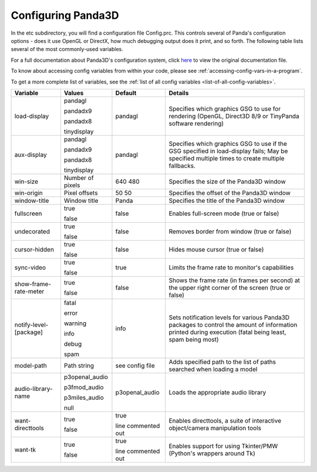 .. _configuring-panda3d:

Configuring Panda3D
===================

In the etc subdirectory, you will find a configuration file Config.prc. This
controls several of Panda's configuration options - does it use OpenGL or
DirectX, how much debugging output does it print, and so forth. The following
table lists several of the most commonly-used variables.

For a full documentation about Panda3D's configuration system, click
`here <https://raw.githubusercontent.com/panda3d/panda3d/v1.9.4/panda/src/doc/howto.use_config.txt>`__
to view the original documentation file.

To know about accessing config variables from within your code, please see
:ref:`accessing-config-vars-in-a-program`.

To get a more complete list of variables, see the
:ref:`list of all config variables <list-of-all-config-variables>`.

====================== ================ ================== ========================================================================================================================================================
Variable               Values           Default            Details
====================== ================ ================== ========================================================================================================================================================
load-display           pandagl          pandagl            Specifies which graphics GSG to use for rendering (OpenGL, Direct3D 8/9 or TinyPanda software rendering)

                       pandadx9

                       pandadx8

                       tinydisplay
aux-display            pandagl          pandagl            Specifies which graphics GSG to use if the GSG specified in load-display fails; May be specified multiple times to create multiple fallbacks.

                       pandadx9

                       pandadx8

                       tinydisplay
win-size               Number of pixels 640 480            Specifies the size of the Panda3D window
win-origin             Pixel offsets    50 50              Specifies the offset of the Panda3D window
window-title           Window title     Panda              Specifies the title of the Panda3D window
fullscreen             true             false              Enables full-screen mode (true or false)

                       false
undecorated            true             false              Removes border from window (true or false)

                       false
cursor-hidden          true             false              Hides mouse cursor (true or false)

                       false
sync-video             true             true               Limits the frame rate to monitor's capabilities

                       false
show-frame-rate-meter  true             false              Shows the frame rate (in frames per second) at the upper right corner of the screen (true or false)

                       false
notify-level-[package] fatal            info               Sets notification levels for various Panda3D packages to control the amount of information printed during execution (fatal being least, spam being most)

                       error

                       warning

                       info

                       debug

                       spam
model-path             Path string      see config file    Adds specified path to the list of paths searched when loading a model
audio-library-name     p3openal_audio   p3openal_audio     Loads the appropriate audio library

                       p3fmod_audio

                       p3miles_audio

                       null
want-directtools       true             true               Enables directtools, a suite of interactive object/camera manipulation tools

                       false            line commented out
want-tk                true             true               Enables support for using Tkinter/PMW (Python's wrappers around Tk)

                       false            line commented out
====================== ================ ================== ========================================================================================================================================================
